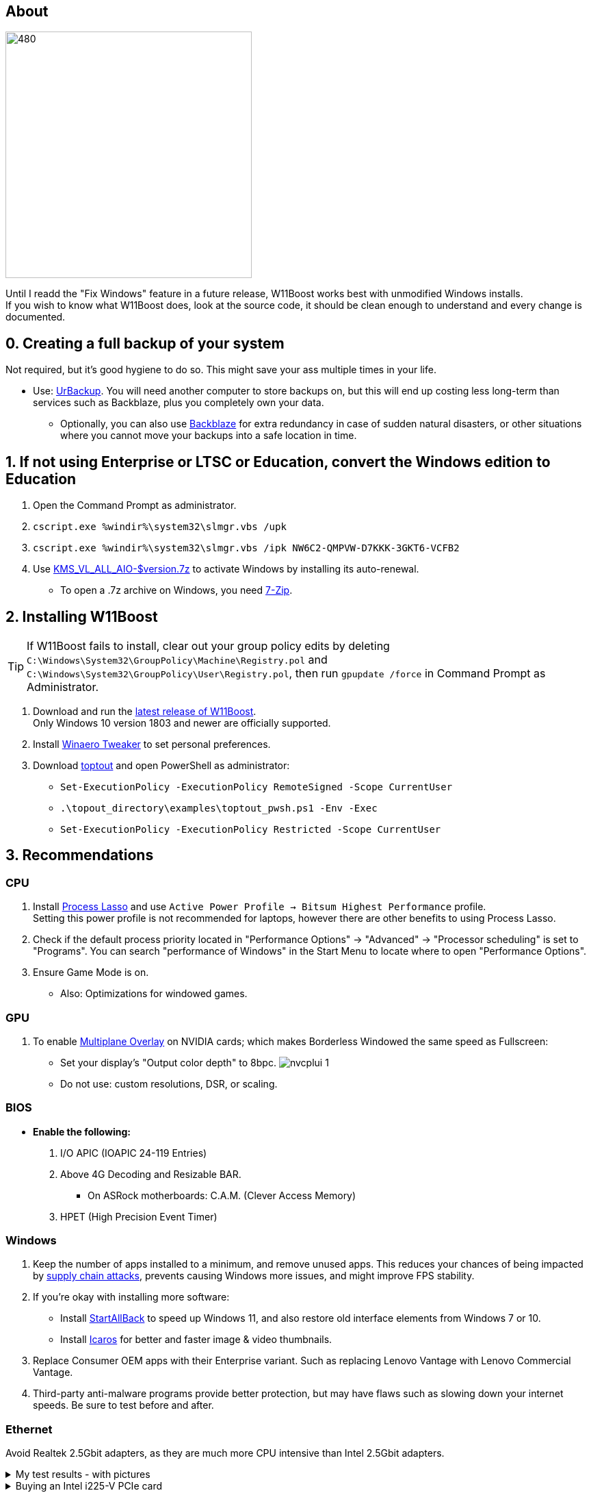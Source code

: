 :experimental:
:imagesdir: Images/
ifdef::env-github[]
:icons:
:tip-caption: :bulb:
:note-caption: :information_source:
:important-caption: :heavy_exclamation_mark:
:caution-caption: :fire:
:warning-caption: :warning:
endif::[]

== About

image:W11Boost_GUI.png[480,360]

Until I readd the "Fix Windows" feature in a future release, W11Boost works best with unmodified Windows installs. +
If you wish to know what W11Boost does, look at the source code, it should be clean enough to understand and every change is documented.

== 0. Creating a full backup of your system
Not required, but it's good hygiene to do so. This might save your ass multiple times in your life.

* Use: https://www.urbackup.org[UrBackup]. You will need another computer to store backups on, but this will end up costing less long-term than services such as Backblaze, plus you completely own your data. 
- Optionally, you can also use https://www.backblaze.com/cloud-backup/personal[Backblaze] for extra redundancy in case of sudden natural disasters, or other situations where you cannot move your backups into a safe location in time.

== 1. If not using Enterprise or LTSC or Education, convert the Windows edition to Education

. Open the Command Prompt as administrator.
. `cscript.exe %windir%\system32\slmgr.vbs /upk`
. `cscript.exe %windir%\system32\slmgr.vbs /ipk NW6C2-QMPVW-D7KKK-3GKT6-VCFB2`
. Use https://github.com/abbodi1406/KMS_VL_ALL_AIO/releases[KMS_VL_ALL_AIO-$version.7z] to activate Windows by installing its auto-renewal.
- To open a .7z archive on Windows, you need https://www.7-zip.org/[7-Zip].

== 2. Installing W11Boost

TIP: If W11Boost fails to install, clear out your group policy edits by deleting `C:\Windows\System32\GroupPolicy\Machine\Registry.pol` and `C:\Windows\System32\GroupPolicy\User\Registry.pol`, then run `gpupdate /force` in Command Prompt as Administrator.

. Download and run the https://github.com/felikcat/W11Boost/releases[latest release of W11Boost]. +
Only Windows 10 version 1803 and newer are officially supported.

. Install https://winaerotweaker.com/[Winaero Tweaker] to set personal preferences.

. Download https://github.com/beatcracker/toptout/archive/refs/heads/master.zip[toptout] and open PowerShell as administrator:
- `Set-ExecutionPolicy -ExecutionPolicy RemoteSigned -Scope CurrentUser`
- `.\topout_directory\examples\toptout_pwsh.ps1 -Env -Exec`
- `Set-ExecutionPolicy -ExecutionPolicy Restricted -Scope CurrentUser`

== 3. Recommendations

=== CPU
. Install https://bitsum.com/download-process-lasso/[Process Lasso] and use `Active Power Profile -> Bitsum Highest Performance` profile. +
Setting this power profile is not recommended for laptops, however there are other benefits to using Process Lasso.
. Check if the default process priority located in "Performance Options" -> "Advanced" -> "Processor scheduling" is set to "Programs". You can search "performance of Windows" in the Start Menu to locate where to open "Performance Options".
. Ensure Game Mode is on.
- Also: Optimizations for windowed games.

=== GPU
. To enable https://kernel.org/doc/html/next/gpu/amdgpu/display/mpo-overview.html[Multiplane Overlay] on NVIDIA cards; which makes Borderless Windowed the same speed as Fullscreen:
- Set your display's "Output color depth" to 8bpc.
image:nvcplui_1.png[]
- Do not use: custom resolutions, DSR, or scaling.

=== BIOS
* *Enable the following:*
. I/O APIC (IOAPIC 24-119 Entries)
. Above 4G Decoding and Resizable BAR.
** On ASRock motherboards: C.A.M. (Clever Access Memory)
. HPET (High Precision Event Timer)

=== Windows
. Keep the number of apps installed to a minimum, and remove unused apps. This reduces your chances of being impacted by https://www.bleepingcomputer.com/news/security/hackers-compromise-3cx-desktop-app-in-a-supply-chain-attack/[supply chain attacks], prevents causing Windows more issues, and might improve FPS stability.

. If you're okay with installing more software:
- Install https://www.startallback.com/[StartAllBack] to speed up Windows 11, and also restore old interface elements from Windows 7 or 10.
- Install https://github.com/Xanashi/Icaros[Icaros] for better and faster image & video thumbnails.

. Replace Consumer OEM apps with their Enterprise variant. Such as replacing Lenovo Vantage with Lenovo Commercial Vantage.

. Third-party anti-malware programs provide better protection, but may have flaws such as slowing down your internet speeds. Be sure to test before and after.

=== Ethernet
Avoid Realtek 2.5Gbit adapters, as they are much more CPU intensive than Intel 2.5Gbit adapters.

.My test results - with pictures
[%collapsible]
====

- Intel i225-V rev3 (important, as older revisions have serious issues):
image:Intel_i225v_LM.png[]
- "Realtek Gaming 2.5GbE Family Controller":
image:Realtek_LM.png[]
image:Realtek_HID.png[]

====

[%collapsible]
.Buying an Intel i225-V PCIe card
====
The Intel i225-V PCIe card tested is https://www.aliexpress.com/store/1100410590[IOCrest's variant], which works well our 6700k and 12700k PCs.
image:IOCrest_i225-V3_purchase.png[]
image:Intel_HID.png[]

I have not tested https://www.aliexpress.com/store/1101345677/search?SearchText=i226[DERAPID's Intel i226-V PCIe cards], which are similarly priced and rate well.
====


=== Using fullscreen exclusive in games
Lowers input delay and GPU usage; potentially higher FPS, depending on the game.

.Drawbacks:
. Much higher time to switch between the game and another app (Alt + Tab).
. Increases chances of crashing games.

.How to:
. Unity engine; use the launch option: `-window-mode exclusive`
